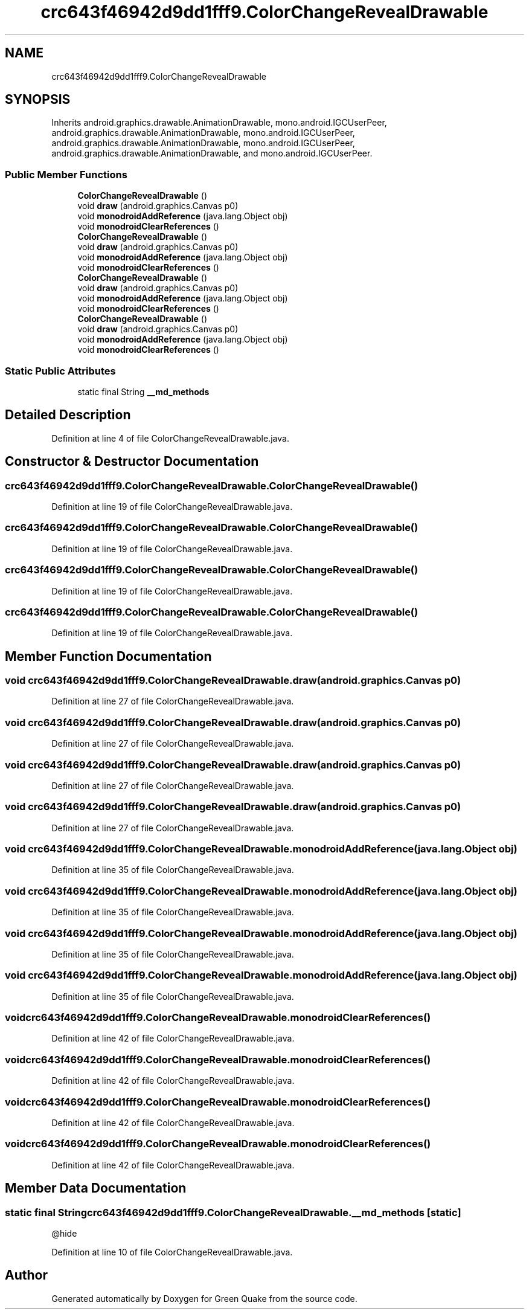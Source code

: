 .TH "crc643f46942d9dd1fff9.ColorChangeRevealDrawable" 3 "Thu Apr 29 2021" "Version 1.0" "Green Quake" \" -*- nroff -*-
.ad l
.nh
.SH NAME
crc643f46942d9dd1fff9.ColorChangeRevealDrawable
.SH SYNOPSIS
.br
.PP
.PP
Inherits android\&.graphics\&.drawable\&.AnimationDrawable, mono\&.android\&.IGCUserPeer, android\&.graphics\&.drawable\&.AnimationDrawable, mono\&.android\&.IGCUserPeer, android\&.graphics\&.drawable\&.AnimationDrawable, mono\&.android\&.IGCUserPeer, android\&.graphics\&.drawable\&.AnimationDrawable, and mono\&.android\&.IGCUserPeer\&.
.SS "Public Member Functions"

.in +1c
.ti -1c
.RI "\fBColorChangeRevealDrawable\fP ()"
.br
.ti -1c
.RI "void \fBdraw\fP (android\&.graphics\&.Canvas p0)"
.br
.ti -1c
.RI "void \fBmonodroidAddReference\fP (java\&.lang\&.Object obj)"
.br
.ti -1c
.RI "void \fBmonodroidClearReferences\fP ()"
.br
.ti -1c
.RI "\fBColorChangeRevealDrawable\fP ()"
.br
.ti -1c
.RI "void \fBdraw\fP (android\&.graphics\&.Canvas p0)"
.br
.ti -1c
.RI "void \fBmonodroidAddReference\fP (java\&.lang\&.Object obj)"
.br
.ti -1c
.RI "void \fBmonodroidClearReferences\fP ()"
.br
.ti -1c
.RI "\fBColorChangeRevealDrawable\fP ()"
.br
.ti -1c
.RI "void \fBdraw\fP (android\&.graphics\&.Canvas p0)"
.br
.ti -1c
.RI "void \fBmonodroidAddReference\fP (java\&.lang\&.Object obj)"
.br
.ti -1c
.RI "void \fBmonodroidClearReferences\fP ()"
.br
.ti -1c
.RI "\fBColorChangeRevealDrawable\fP ()"
.br
.ti -1c
.RI "void \fBdraw\fP (android\&.graphics\&.Canvas p0)"
.br
.ti -1c
.RI "void \fBmonodroidAddReference\fP (java\&.lang\&.Object obj)"
.br
.ti -1c
.RI "void \fBmonodroidClearReferences\fP ()"
.br
.in -1c
.SS "Static Public Attributes"

.in +1c
.ti -1c
.RI "static final String \fB__md_methods\fP"
.br
.in -1c
.SH "Detailed Description"
.PP 
Definition at line 4 of file ColorChangeRevealDrawable\&.java\&.
.SH "Constructor & Destructor Documentation"
.PP 
.SS "crc643f46942d9dd1fff9\&.ColorChangeRevealDrawable\&.ColorChangeRevealDrawable ()"

.PP
Definition at line 19 of file ColorChangeRevealDrawable\&.java\&.
.SS "crc643f46942d9dd1fff9\&.ColorChangeRevealDrawable\&.ColorChangeRevealDrawable ()"

.PP
Definition at line 19 of file ColorChangeRevealDrawable\&.java\&.
.SS "crc643f46942d9dd1fff9\&.ColorChangeRevealDrawable\&.ColorChangeRevealDrawable ()"

.PP
Definition at line 19 of file ColorChangeRevealDrawable\&.java\&.
.SS "crc643f46942d9dd1fff9\&.ColorChangeRevealDrawable\&.ColorChangeRevealDrawable ()"

.PP
Definition at line 19 of file ColorChangeRevealDrawable\&.java\&.
.SH "Member Function Documentation"
.PP 
.SS "void crc643f46942d9dd1fff9\&.ColorChangeRevealDrawable\&.draw (android\&.graphics\&.Canvas p0)"

.PP
Definition at line 27 of file ColorChangeRevealDrawable\&.java\&.
.SS "void crc643f46942d9dd1fff9\&.ColorChangeRevealDrawable\&.draw (android\&.graphics\&.Canvas p0)"

.PP
Definition at line 27 of file ColorChangeRevealDrawable\&.java\&.
.SS "void crc643f46942d9dd1fff9\&.ColorChangeRevealDrawable\&.draw (android\&.graphics\&.Canvas p0)"

.PP
Definition at line 27 of file ColorChangeRevealDrawable\&.java\&.
.SS "void crc643f46942d9dd1fff9\&.ColorChangeRevealDrawable\&.draw (android\&.graphics\&.Canvas p0)"

.PP
Definition at line 27 of file ColorChangeRevealDrawable\&.java\&.
.SS "void crc643f46942d9dd1fff9\&.ColorChangeRevealDrawable\&.monodroidAddReference (java\&.lang\&.Object obj)"

.PP
Definition at line 35 of file ColorChangeRevealDrawable\&.java\&.
.SS "void crc643f46942d9dd1fff9\&.ColorChangeRevealDrawable\&.monodroidAddReference (java\&.lang\&.Object obj)"

.PP
Definition at line 35 of file ColorChangeRevealDrawable\&.java\&.
.SS "void crc643f46942d9dd1fff9\&.ColorChangeRevealDrawable\&.monodroidAddReference (java\&.lang\&.Object obj)"

.PP
Definition at line 35 of file ColorChangeRevealDrawable\&.java\&.
.SS "void crc643f46942d9dd1fff9\&.ColorChangeRevealDrawable\&.monodroidAddReference (java\&.lang\&.Object obj)"

.PP
Definition at line 35 of file ColorChangeRevealDrawable\&.java\&.
.SS "void crc643f46942d9dd1fff9\&.ColorChangeRevealDrawable\&.monodroidClearReferences ()"

.PP
Definition at line 42 of file ColorChangeRevealDrawable\&.java\&.
.SS "void crc643f46942d9dd1fff9\&.ColorChangeRevealDrawable\&.monodroidClearReferences ()"

.PP
Definition at line 42 of file ColorChangeRevealDrawable\&.java\&.
.SS "void crc643f46942d9dd1fff9\&.ColorChangeRevealDrawable\&.monodroidClearReferences ()"

.PP
Definition at line 42 of file ColorChangeRevealDrawable\&.java\&.
.SS "void crc643f46942d9dd1fff9\&.ColorChangeRevealDrawable\&.monodroidClearReferences ()"

.PP
Definition at line 42 of file ColorChangeRevealDrawable\&.java\&.
.SH "Member Data Documentation"
.PP 
.SS "static final String crc643f46942d9dd1fff9\&.ColorChangeRevealDrawable\&.__md_methods\fC [static]\fP"
@hide 
.PP
Definition at line 10 of file ColorChangeRevealDrawable\&.java\&.

.SH "Author"
.PP 
Generated automatically by Doxygen for Green Quake from the source code\&.
